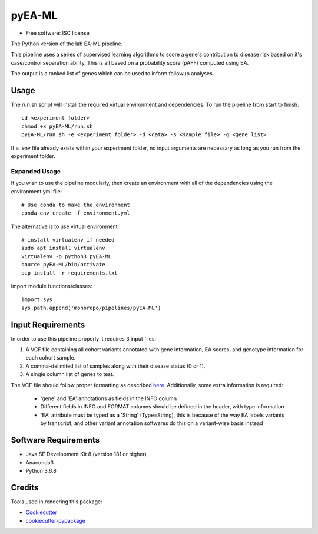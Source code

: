 ===============================
pyEA-ML
===============================

* Free software: ISC license

The Python version of the lab EA-ML pipeline.

This pipeline uses a series of supervised learning algorithms to score a gene's
contribution to disease risk based on it's case/control separation ability. This
is all based on a probability score (pAFF) computed using EA.

The output is a ranked list of genes which can be used to inform followup
analyses.

Usage
----------------------

The run.sh script will install the required virtual environment and
dependencies.
To run the pipeline from start to finish::
    cd <experiment folder>
    chmod +x pyEA-ML/run.sh
    pyEA-ML/run.sh -e <experiment folder> -d <data> -s <sample file> -g <gene list>

If a .env file already exists within your experiment folder, no input arguments
are necessary as long as you run from the experiment folder.

Expanded Usage
####################

If you wish to use the pipeline modularly, then create an environment with all
of the dependencies using the environment.yml file::

    # Use conda to make the environment
    conda env create -f environment.yml

The alternative is to use virtual environment::

    # install virtualenv if needed
    sudo apt install virtualenv
    virtualenv -p python3 pyEA-ML
    source pyEA-ML/bin/activate
    pip install -r requirements.txt

Import module functions/classes::

    import sys
    sys.path.append('monorepo/pipelines/pyEA-ML')

Input Requirements
----------------------

In order to use this pipeline properly it requires 3 input files:

1. A VCF file containing all cohort variants annotated with gene information,
   EA scores, and genotype information for each cohort sample.
2. A comma-delimited list of samples along with their disease status (0 or 1).
3. A single column list of genes to test.

The VCF file should follow proper formatting as described
`here <https://samtools.github.io/hts-specs/VCFv4.2.pdf>`_. Additionally, some
extra information is required:
    * 'gene' and 'EA' annotations as fields in the INFO column
    * Different fields in INFO and FORMAT columns should be defined in the
      header, with type information
    * 'EA' attribute must be typed as a 'String' (Type=String), this is because
      of the way EA labels variants by transcript, and other variant annotation
      softwares do this on a variant-wise basis instead

Software Requirements
----------------------

* Java SE Development Kit 8 (version 181 or higher)
* Anaconda3
* Python 3.6.8

Credits
----------------------

Tools used in rendering this package:

*  Cookiecutter_
*  `cookiecutter-pypackage`_

.. _Cookiecutter: https://github.com/audreyr/cookiecutter
.. _`cookiecutter-pypackage`: https://github.com/audreyr/cookiecutter-pypackage
